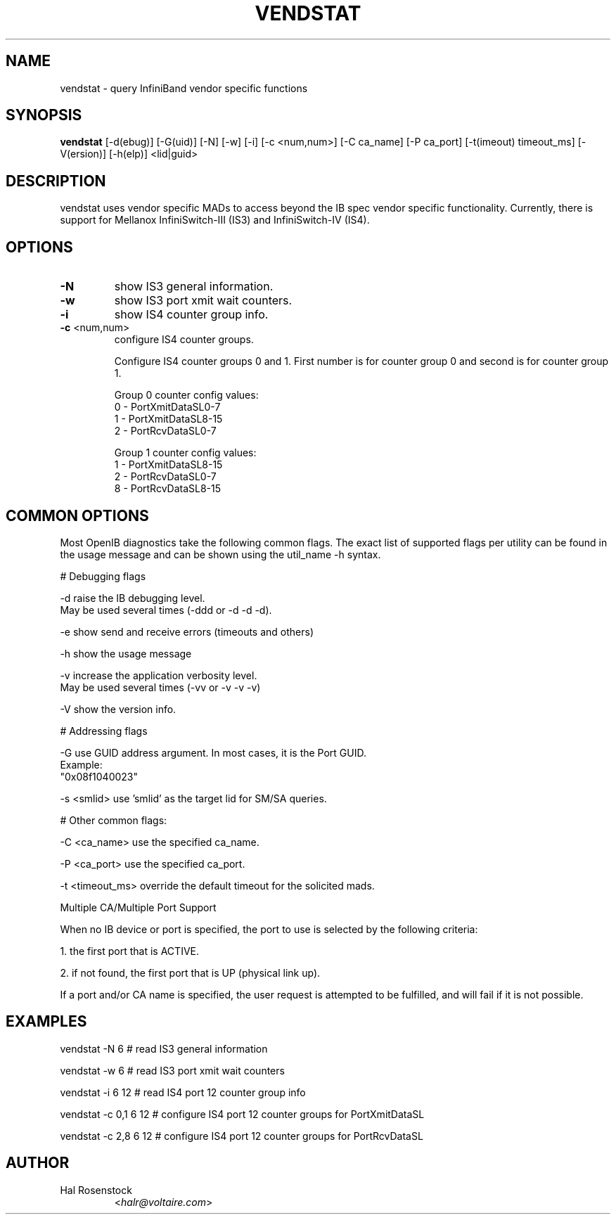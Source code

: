 .TH VENDSTAT 8 "April 16, 2009" "OpenIB" "OpenIB Diagnostics"

.SH NAME
vendstat \- query InfiniBand vendor specific functions

.SH SYNOPSIS
.B vendstat
[\-d(ebug)] [\-G(uid)] [\-N] [\-w] [\-i] [\-c <num,num>] [\-C ca_name] [\-P ca_port] [\-t(imeout) timeout_ms] [\-V(ersion)] [\-h(elp)] <lid|guid>

.SH DESCRIPTION
.PP
vendstat uses vendor specific MADs to access beyond the IB spec
vendor specific functionality. Currently, there is support for
Mellanox InfiniSwitch-III (IS3) and InfiniSwitch-IV (IS4).

.SH OPTIONS

.PP
.TP
\fB\-N\fR
show IS3 general information.
.TP
\fB\-w\fR
show IS3 port xmit wait counters.
.TP
\fB\-i\fR
show IS4 counter group info.
.TP
\fB\-c\fR <num,num>
configure IS4 counter groups.

Configure IS4 counter groups 0 and 1.
First number is for counter group 0 and second is for
counter group 1.

Group 0 counter config values:
 0 - PortXmitDataSL0-7
 1 - PortXmitDataSL8-15
 2 - PortRcvDataSL0-7

Group 1 counter config values:
 1 - PortXmitDataSL8-15
 2 - PortRcvDataSL0-7
 8 - PortRcvDataSL8-15

.SH COMMON OPTIONS

Most OpenIB diagnostics take the following common flags. The exact list of
supported flags per utility can be found in the usage message and can be shown
using the util_name -h syntax.

# Debugging flags
.PP
\-d      raise the IB debugging level.
        May be used several times (-ddd or -d -d -d).
.PP
\-e      show send and receive errors (timeouts and others)
.PP
\-h      show the usage message
.PP
\-v      increase the application verbosity level.
        May be used several times (-vv or -v -v -v)
.PP
\-V      show the version info.

# Addressing flags
.PP
\-G      use GUID address argument. In most cases, it is the Port GUID.
        Example:
        "0x08f1040023"
.PP
\-s <smlid>      use 'smlid' as the target lid for SM/SA queries.

# Other common flags:
.PP
\-C <ca_name>    use the specified ca_name.
.PP
\-P <ca_port>    use the specified ca_port.
.PP
\-t <timeout_ms> override the default timeout for the solicited mads.

Multiple CA/Multiple Port Support

When no IB device or port is specified, the port to use is selected
by the following criteria:
.PP
1. the first port that is ACTIVE.
.PP
2. if not found, the first port that is UP (physical link up).

If a port and/or CA name is specified, the user request is
attempted to be fulfilled, and will fail if it is not possible.

.SH EXAMPLES

.PP
vendstat -N 6		# read IS3 general information
.PP
vendstat -w 6		# read IS3 port xmit wait counters
.PP
vendstat -i 6 12	# read IS4 port 12 counter group info
.PP
vendstat -c 0,1 6 12	# configure IS4 port 12 counter groups for PortXmitDataSL
.PP
vendstat -c 2,8 6 12	# configure IS4 port 12 counter groups for PortRcvDataSL

.SH AUTHOR
.TP
Hal Rosenstock
.RI < halr@voltaire.com >

